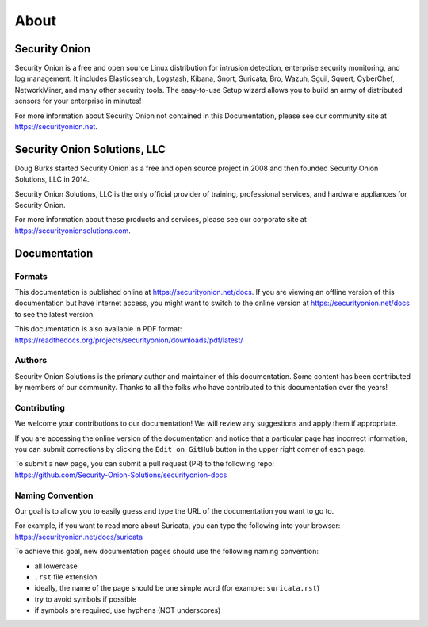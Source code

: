 About
=====

Security Onion
--------------
Security Onion is a free and open source Linux distribution for intrusion detection, enterprise security monitoring, and log management. It includes Elasticsearch, Logstash, Kibana, Snort, Suricata, Bro, Wazuh, Sguil, Squert, CyberChef, NetworkMiner, and many other security tools. The easy-to-use Setup wizard allows you to build an army of distributed sensors for your enterprise in minutes!

For more information about Security Onion not contained in this Documentation, please see our community site at https://securityonion.net.

Security Onion Solutions, LLC
-----------------------------
Doug Burks started Security Onion as a free and open source project in 2008 and then founded Security Onion Solutions, LLC in 2014.  

Security Onion Solutions, LLC is the only official provider of training, professional services, and hardware appliances for Security Onion.

For more information about these products and services, please see our corporate site at https://securityonionsolutions.com.

Documentation
-------------

Formats
~~~~~~~

This documentation is published online at https://securityonion.net/docs.  If you are viewing an offline version of this documentation but have Internet access, you might want to switch to the online version at https://securityonion.net/docs to see the latest version.

| This documentation is also available in PDF format:
| https://readthedocs.org/projects/securityonion/downloads/pdf/latest/

Authors
~~~~~~~

Security Onion Solutions is the primary author and maintainer of this documentation.  Some content has been contributed by members of our community.  Thanks to all the folks who have contributed to this documentation over the years!

Contributing
~~~~~~~~~~~~
We welcome your contributions to our documentation!  We will review any suggestions and apply them if appropriate.

If you are accessing the online version of the documentation and notice that a particular page has incorrect information, you can submit corrections by clicking the ``Edit on GitHub`` button in the upper right corner of each page.

| To submit a new page, you can submit a pull request (PR) to the following repo:
| https://github.com/Security-Onion-Solutions/securityonion-docs

Naming Convention
~~~~~~~~~~~~~~~~~
Our goal is to allow you to easily guess and type the URL of the documentation you want to go to.

| For example, if you want to read more about Suricata, you can type the following into your browser: 
| https://securityonion.net/docs/suricata

To achieve this goal, new documentation pages should use the following naming convention:

- all lowercase
- ``.rst`` file extension
- ideally, the name of the page should be one simple word (for example: ``suricata.rst``)
- try to avoid symbols if possible
- if symbols are required, use hyphens (NOT underscores)
